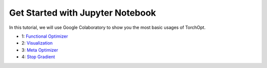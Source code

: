 Get Started with Jupyter Notebook
=================================

In this tutorial, we will use Google Colaboratory to show you the most basic usages of TorchOpt.

- 1:  `Functional Optimizer <https://colab.research.google.com/drive/1yfi-ETyIptlIM7WFYWF_IFhX4WF3LldP?usp=sharing>`_
- 2:  `Visualization <https://colab.research.google.com/drive/1Uoo2epqZKmJNQOiO0EU8DGd33AVKBlAq?usp=sharing>`_
- 3:  `Meta Optimizer <https://colab.research.google.com/drive/1lo9q2gQz073urYln-4Yub5s8APUoHvQJ?usp=sharing>`_
- 4:  `Stop Gradient <https://colab.research.google.com/drive/1jp_oPHIG6aaQMYGNxG72FSuWjABk1DHo?usp=sharing>`_
